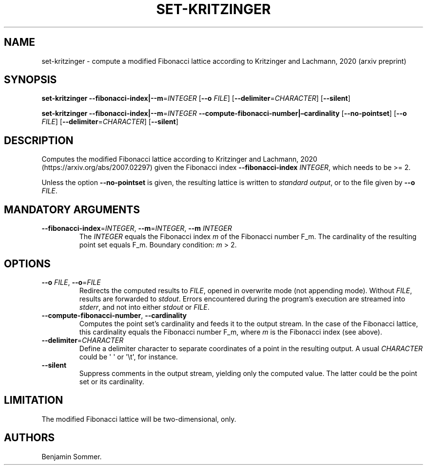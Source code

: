 .\" Automatically generated by Pandoc 2.7.3
.\"
.TH "SET-KRITZINGER" "1" "November 30, 2020" "1.3.0" "Dispersion Toolkit Manuals"
.hy
.SH NAME
.PP
set-kritzinger - compute a modified Fibonacci lattice according to
Kritzinger and Lachmann, 2020 (arxiv preprint)
.SH SYNOPSIS
.PP
\f[B]set-kritzinger\f[R]
\f[B]--fibonacci-index|--m\f[R]=\f[I]INTEGER\f[R] [\f[B]--o\f[R]
\f[I]FILE\f[R]] [\f[B]--delimiter\f[R]=\f[I]CHARACTER\f[R]]
[\f[B]--silent\f[R]]
.PP
\f[B]set-kritzinger\f[R]
\f[B]--fibonacci-index|--m\f[R]=\f[I]INTEGER\f[R]
\f[B]--compute-fibonacci-number|\[en]cardinality\f[R]
[\f[B]--no-pointset\f[R]] [\f[B]--o\f[R] \f[I]FILE\f[R]]
[\f[B]--delimiter\f[R]=\f[I]CHARACTER\f[R]] [\f[B]--silent\f[R]]
.SH DESCRIPTION
.PP
Computes the modified Fibonacci lattice according to Kritzinger and
Lachmann, 2020 (https://arxiv.org/abs/2007.02297) given the Fibonacci
index \f[B]--fibonacci-index\f[R] \f[I]INTEGER\f[R], which needs to be
>= 2.
.PP
Unless the option \f[B]--no-pointset\f[R] is given, the resulting
lattice is written to \f[I]standard output\f[R], or to the file given by
\f[B]--o\f[R] \f[I]FILE\f[R].
.SH MANDATORY ARGUMENTS
.TP
.B \f[B]--fibonacci-index\f[R]=\f[I]INTEGER\f[R], \f[B]--m\f[R]=\f[I]INTEGER\f[R], \f[B]--m\f[R] \f[I]INTEGER\f[R]
The \f[I]INTEGER\f[R] equals the Fibonacci index \f[I]m\f[R] of the
Fibonacci number F_m.
The cardinality of the resulting point set equals F_m.
Boundary condition: \f[I]m\f[R] > 2.
.SH OPTIONS
.TP
.B \f[B]--o\f[R] \f[I]FILE\f[R], \f[B]--o\f[R]=\f[I]FILE\f[R]
Redirects the computed results to \f[I]FILE\f[R], opened in overwrite
mode (not appending mode).
Without \f[I]FILE\f[R], results are forwarded to \f[I]stdout\f[R].
Errors encountered during the program\[cq]s execution are streamed into
\f[I]stderr\f[R], and not into either \f[I]stdout\f[R] or
\f[I]FILE\f[R].
.TP
.B \f[B]--compute-fibonacci-number\f[R], \f[B]--cardinality\f[R]
Computes the point set\[cq]s cardinality and feeds it to the output
stream.
In the case of the Fibonacci lattice, this cardinality equals the
Fibonacci number F_m, where \f[I]m\f[R] is the Fibonacci index (see
above).
.TP
.B \f[B]--delimiter\f[R]=\f[I]CHARACTER\f[R]
Define a delimiter character to separate coordinates of a point in the
resulting output.
A usual \f[I]CHARACTER\f[R] could be \[aq] \[aq] or \[aq]\[rs]t\[aq],
for instance.
.TP
.B \f[B]--silent\f[R]
Suppress comments in the output stream, yielding only the computed
value.
The latter could be the point set or its cardinality.
.SH LIMITATION
.PP
The modified Fibonacci lattice will be two-dimensional, only.
.SH AUTHORS
Benjamin Sommer.
